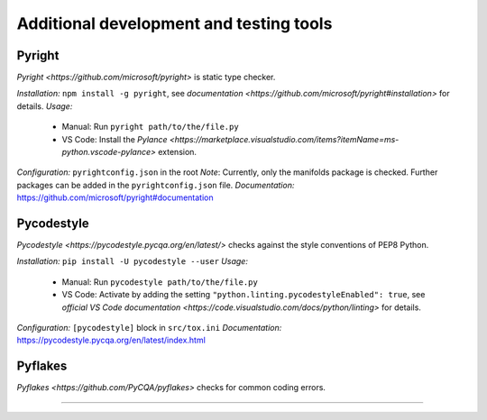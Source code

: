 .. nodoctest

.. highlight:: shell-session

.. _chapter-tools:

========================================
Additional development and testing tools
========================================

Pyright 
===============================
`Pyright <https://github.com/microsoft/pyright>` is static type checker.

*Installation:* ``npm install -g pyright``, see `documentation <https://github.com/microsoft/pyright#installation>` for details. 
*Usage:*
  - Manual: Run ``pyright path/to/the/file.py``
  - VS Code: Install the `Pylance <https://marketplace.visualstudio.com/items?itemName=ms-python.vscode-pylance>` extension.
*Configuration:* ``pyrightconfig.json`` in the root
*Note*: Currently, only the manifolds package is checked. Further packages can be added in the ``pyrightconfig.json`` file.
*Documentation:* https://github.com/microsoft/pyright#documentation

Pycodestyle
===============================
`Pycodestyle <https://pycodestyle.pycqa.org/en/latest/>` checks against the style conventions of PEP8 Python.

*Installation:* ``pip install -U pycodestyle --user``
*Usage:*
  - Manual: Run ``pycodestyle path/to/the/file.py``
  - VS Code: Activate by adding the setting ``"python.linting.pycodestyleEnabled": true``, see `official VS Code documentation <https://code.visualstudio.com/docs/python/linting>` for details.
*Configuration:* ``[pycodestyle]`` block in ``src/tox.ini``
*Documentation:* https://pycodestyle.pycqa.org/en/latest/index.html

Pyflakes
===============================
`Pyflakes <https://github.com/PyCQA/pyflakes>` checks for common coding errors.

......
